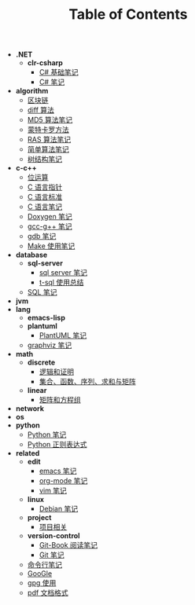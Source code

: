 #+TITLE: Table of Contents

- *.NET*
  - *clr-csharp*
    - [[file:.\.NET\clr-csharp\csharp_base.org][C# 基础笔记]]
    - [[file:.\.NET\clr-csharp\csharp_note.org][C# 笔记]]
- *algorithm*
  - [[file:.\algorithm\blockchain.org][区块链]]
  - [[file:.\algorithm\diff.org][diff 算法]]
  - [[file:.\algorithm\MD5.org][MD5 算法笔记]]
  - [[file:.\algorithm\monte.org][蒙特卡罗方法]]
  - [[file:.\algorithm\RAS.org][RAS 算法笔记]]
  - [[file:.\algorithm\simple.org][简单算法笔记]]
  - [[file:.\algorithm\tree.org][树结构笔记]]
- *c-c++*
  - [[file:.\c-c++\bit-op.org][位运算]]
  - [[file:.\c-c++\C-pointer.org][C 语言指针]]
  - [[file:.\c-c++\c-standard.org][C 语言标准]]
  - [[file:.\c-c++\C.org][C 语言笔记]]
  - [[file:.\c-c++\doxygen.org][Doxygen 笔记]]
  - [[file:.\c-c++\gcc-g++.org][gcc-g++ 笔记]]
  - [[file:.\c-c++\gdb.org][gdb 笔记]]
  - [[file:.\c-c++\Make.org][Make 使用笔记]]
- *database*
  - *sql-server*
    - [[file:.\database\sql-server\mssql.org][sql server 笔记]]
    - [[file:.\database\sql-server\t-sql.org][t-sql 使用总结]]
  - [[file:.\database\sql.org][SQL 笔记]]
- *jvm*
- *lang*
  - *emacs-lisp*
  - *plantuml*
    - [[file:.\lang\plantuml\PlantUML.org][PlantUML 笔记]]
  - [[file:.\lang\graphviz.org][graphviz 笔记]]
- *math*
  - *discrete*
    - [[file:.\math\discrete\1-逻辑和证明.org][逻辑和证明]]
    - [[file:.\math\discrete\2-基本结构.org][集合、函数、序列、求和与矩阵]]
  - *linear*
    - [[file:.\math\linear\1-矩阵和方程组.org][矩阵和方程组]]
- *network*
- *os*
- *python*
  - [[file:.\python\Python.org][Python 笔记]]
  - [[file:.\python\re.org][Python 正则表达式]]
- *related*
  - *edit*
    - [[file:.\related\edit\emacs.org][emacs 笔记]]
    - [[file:.\related\edit\org-mode.org][org-mode 笔记]]
    - [[file:.\related\edit\vim.org][vim 笔记]]
  - *linux*
    - [[file:.\related\linux\debian.org][Debian 笔记]]
  - *project*
    - [[file:.\related\project\project.org][项目相关]]
  - *version-control*
    - [[file:.\related\version-control\git-book.org][Git-Book 阅读笔记]]
    - [[file:.\related\version-control\git.org][Git 笔记]]
  - [[file:.\related\cmd.org][命令行笔记]]
  - [[file:.\related\google.org][GooGle]]
  - [[file:.\related\gpg.org][gpg 使用]]
  - [[file:.\related\pdf.org][pdf 文档格式]]
